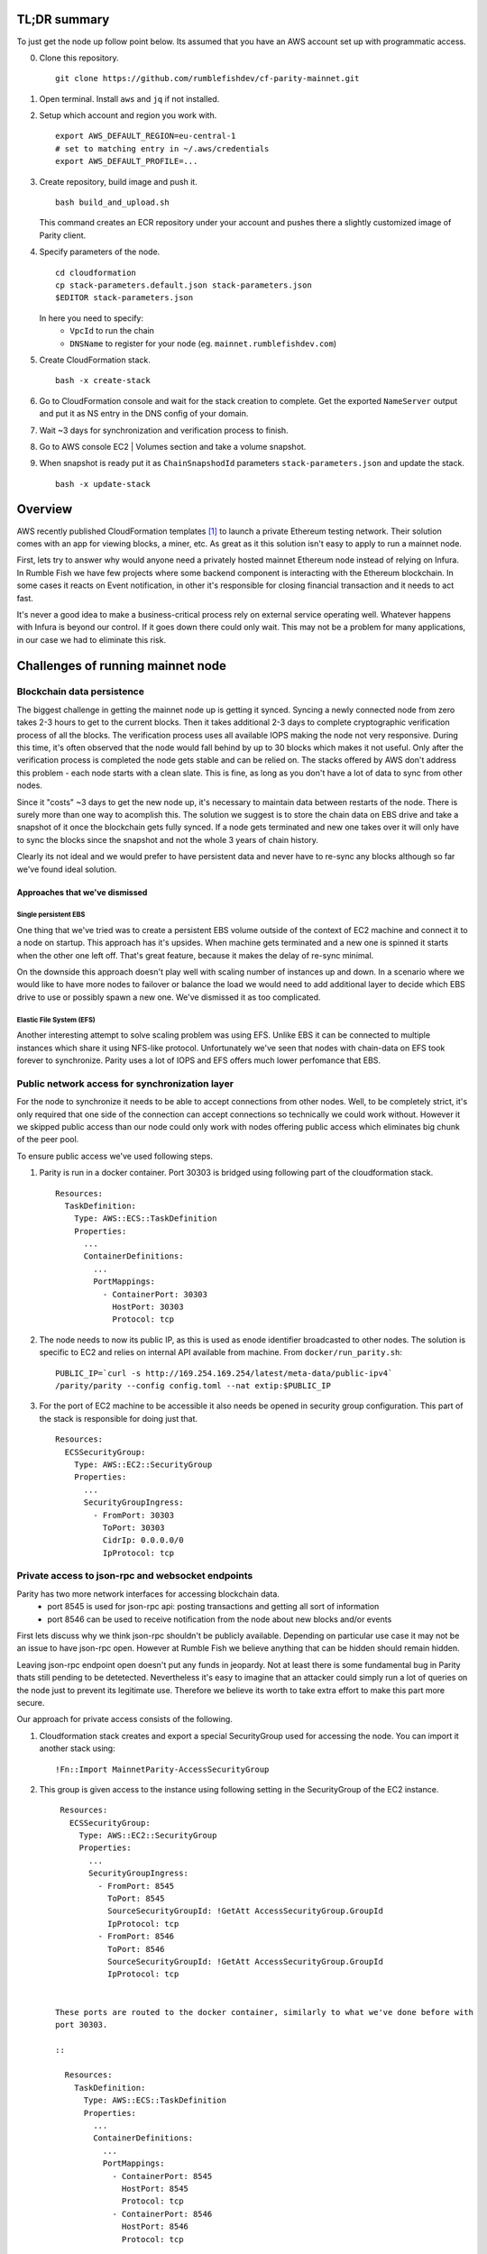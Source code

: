 TL;DR summary
-------------

To just get the node up follow point below. Its assumed that you have an AWS account set up
with programmatic access.

0. Clone this repository.

   ::

     git clone https://github.com/rumblefishdev/cf-parity-mainnet.git

1. Open terminal. Install ``aws`` and ``jq`` if not installed.


2. Setup which account and region you work with.

   ::

      export AWS_DEFAULT_REGION=eu-central-1
      # set to matching entry in ~/.aws/credentials
      export AWS_DEFAULT_PROFILE=...

3. Create repository, build image and push it.

   ::

      bash build_and_upload.sh

   This command creates an ECR repository under your account and pushes there a slightly
   customized image of Parity client.


4. Specify parameters of the node.

   ::

      cd cloudformation
      cp stack-parameters.default.json stack-parameters.json
      $EDITOR stack-parameters.json


   In here you need to specify:
    - ``VpcId`` to run the chain
    - ``DNSName`` to register for your node (eg. ``mainnet.rumblefishdev.com``)


5. Create CloudFormation stack.

   ::

      bash -x create-stack


6. Go to CloudFormation console and wait for the stack creation to complete.
   Get the exported ``NameServer`` output and put it as NS entry in the DNS config of your domain.

7. Wait ~3 days for synchronization and verification process to finish.

8. Go to AWS console EC2 | Volumes section and take a volume snapshot.

9. When snapshot is ready put it as ``ChainSnapshodId`` parameters ``stack-parameters.json``
   and update the stack.

   ::

      bash -x update-stack


Overview
--------

AWS recently published CloudFormation templates [1]_ to launch a private Ethereum testing network.
Their solution comes with an app for viewing blocks, a miner, etc. As great as it this solution isn't easy to apply to run a mainnet node.

First, lets try to answer why would anyone need a privately hosted mainnet Ethereum node instead of relying on Infura. In Rumble Fish we have few projects where some backend component is interacting
with the Ethereum blockchain. In some cases it reacts on Event notification, in other it's responsible
for closing financial transaction and it needs to act fast.

It's never a good idea to make a business-critical process rely on external service operating well.
Whatever happens with Infura is beyond our control. If it goes down there could only wait. This may
not be a problem for many applications, in our case we had to eliminate this risk.


Challenges of running mainnet node
----------------------------------

Blockchain data persistence
&&&&&&&&&&&&&&&&&&&&&&&&&&&

The biggest challenge in getting the mainnet node up is getting it synced.
Syncing a newly connected node from zero takes 2-3 hours to get to the current blocks.
Then it takes additional 2-3 days to complete cryptographic verification process of all the blocks.
The verification process uses all available IOPS making the node not very responsive.
During this time, it's often observed that the node would fall behind by up to 30 blocks
which makes it not useful. Only after the verification process is completed the node gets
stable and can be relied on. The stacks offered by AWS don't address this problem - each node
starts with a clean slate. This is fine, as long as you don't have a lot of data  to sync
from other nodes.

Since it "costs" ~3 days to get the new node up, it's necessary to maintain data between
restarts of the node. There is surely more than one way to acomplish this. The solution we
suggest is to store the chain data on EBS drive and take a snapshot of it once
the blockchain gets fully synced. If a node gets terminated and new one takes over it will
only have to sync the blocks since the snapshot and not the whole 3 years of chain history.

Clearly its not ideal and we would prefer to have persistent data and never have to re-sync
any blocks although so far we've found ideal solution.


Approaches that we've dismissed
###############################

Single persistent EBS
+++++++++++++++++++++

One thing that we've tried was to create a persistent EBS volume outside of the context of
EC2 machine and connect it to a node on startup. This approach has it's upsides. When machine gets
terminated and a new one is spinned it starts when the other one left off. That's great feature,
because it makes the delay of re-sync minimal.

On the downside this approach doesn't play well with scaling number of instances up and down.
In a scenario where we would like to have more nodes to failover or balance the load we would
need to add additional layer to decide which EBS drive to use or possibly spawn a new one.
We've dismissed it as too complicated.

Elastic File System (EFS)
+++++++++++++++++++++++++

Another interesting attempt to solve scaling problem was using EFS. Unlike EBS it can be
connected to multiple instances which share it using NFS-like protocol. Unfortunately we've seen
that nodes with chain-data on EFS took forever to synchronize. Parity uses a lot of
IOPS and EFS offers much lower perfomance that EBS.


Public network access for synchronization layer
&&&&&&&&&&&&&&&&&&&&&&&&&&&&&&&&&&&&&&&&&&&&&&&

For the node to synchronize it needs to be able to accept connections from other nodes.
Well, to be completely strict, it's only required that one side of the connection can accept
connections so technically we could work without. However it we skipped public access than
our node could only work with nodes offering public access which eliminates big chunk of the
peer pool.

To ensure public access we've used following steps.

1. Parity is run in a docker container. Port 30303 is bridged using following part of the
   cloudformation stack.

   ::

     Resources:
       TaskDefinition:
         Type: AWS::ECS::TaskDefinition
         Properties:
           ...
           ContainerDefinitions:
             ...
             PortMappings:
               - ContainerPort: 30303
                 HostPort: 30303
                 Protocol: tcp


2. The node needs to now its public IP, as this is used as enode identifier broadcasted to
   other nodes. The solution is specific to EC2 and relies on internal API available from machine.
   From ``docker/run_parity.sh``:

   ::

      PUBLIC_IP=`curl -s http://169.254.169.254/latest/meta-data/public-ipv4`
      /parity/parity --config config.toml --nat extip:$PUBLIC_IP

3. For the port of EC2 machine to be accessible it also needs be opened in security group configuration.
   This part of the stack is responsible for doing just that.


   ::

     Resources:
       ECSSecurityGroup:
         Type: AWS::EC2::SecurityGroup
         Properties:
           ...
           SecurityGroupIngress:
             - FromPort: 30303
               ToPort: 30303
               CidrIp: 0.0.0.0/0
               IpProtocol: tcp



Private access to json-rpc and websocket endpoints
&&&&&&&&&&&&&&&&&&&&&&&&&&&&&&&&&&&&&&&&&&&&&&&&&&

Parity has two more network interfaces for accessing blockchain data.
  - port 8545 is used for json-rpc api: posting transactions and getting all sort of information
  - port 8546 can be used to receive notification from the node about new blocks and/or events

First lets discuss why we think json-rpc shouldn't be publicly available. Depending on particular
use case it may not be an issue to have json-rpc open. However at Rumble Fish we believe anything
that can be hidden should remain hidden.

Leaving json-rpc endpoint open doesn't put any funds in jeopardy. Not at least there is some
fundamental bug in Parity thats still pending to be detetected.
Nevertheless it's easy to imagine that an attacker could simply run a lot of queries on the
node just to prevent its legitimate use. Therefore we believe its worth to take extra effort to
make this part more secure.

Our approach for private access consists of the following.

1. Cloudformation stack creates and export a special SecurityGroup used for accessing the node.
   You can import it another stack using:

   ::

     !Fn::Import MainnetParity-AccessSecurityGroup

2. This group is given access to the instance using following setting in the SecurityGroup of the
   EC2 instance.

   ::

     Resources:
       ECSSecurityGroup:
         Type: AWS::EC2::SecurityGroup
         Properties:
           ...
           SecurityGroupIngress:
             - FromPort: 8545
               ToPort: 8545
               SourceSecurityGroupId: !GetAtt AccessSecurityGroup.GroupId
               IpProtocol: tcp
             - FromPort: 8546
               ToPort: 8546
               SourceSecurityGroupId: !GetAtt AccessSecurityGroup.GroupId
               IpProtocol: tcp


    These ports are routed to the docker container, similarly to what we've done before with
    port 30303.

    ::

      Resources:
        TaskDefinition:
          Type: AWS::ECS::TaskDefinition
          Properties:
            ...
            ContainerDefinitions:
              ...
              PortMappings:
                - ContainerPort: 8545
                  HostPort: 8545
                  Protocol: tcp
                - ContainerPort: 8546
                  HostPort: 8546
                  Protocol: tcp

3. Client connecting to json-rpc / websocket api need to do so by using private IP of the instance.
   We accomplish this by creating a Route53 HostedZone and registering instances IP in
   there on startup.

   Cloudformation stack exports the nameservers of this zone to be imported as

   ::

     !Fn::Import MainnetParity-NameServer


   or looked up in the AWS console exports.

   You should put this value as NS entry in the configuration of your DNS domain.


Monitoring and logging
----------------------

The stack is configured to gather interesting files from the machine and push them to CloudWatch
log stream named ``MainnetParity-logs``.


  .. image:: ./docs/images/cloudwatch-parity-logs.png
      :width: 80%
      :align: center



Sync and verification process
&&&&&&&&&&&&&&&&&&&&&&&&&&&&&

Here, the interesting bits are the files names ``/parity/parity/...`` which are the output of the
parity process. The first time you launch the stack it will use warp sync to download the blockchain
history using the bulk download protocol of Parity.

In the output it looks somewhat like this:

::

  2018-05-11T09:27:56.202Z ++ curl -s http://169.254.169.254/latest/meta-data/public-ipv4
  2018-05-11T09:27:56.253Z + PUBLIC_IP=18.196.95.41
  2018-05-11T09:27:56.253Z + /parity/parity --config config.toml --nat extip:18.196.95.41
  2018-05-11T09:27:56.297Z Loading config file from config.toml
  2018-05-11T09:27:56.350Z 2018-05-11 09:27:56 UTC Starting Parity/v1.10.3-stable-b9ceda3-20180507/x86_64-linux-gnu/rustc1.25.0
  2018-05-11T09:27:56.350Z 2018-05-11 09:27:56 UTC Keys path /root/.local/share/io.parity.ethereum/keys/Foundation
  2018-05-11T09:27:56.350Z 2018-05-11 09:27:56 UTC DB path /root/.local/share/io.parity.ethereum/chains/ethereum/db/906a34e69aec8c0d
  2018-05-11T09:27:56.350Z 2018-05-11 09:27:56 UTC Path to dapps /root/.local/share/io.parity.ethereum/dapps
  2018-05-11T09:27:56.350Z 2018-05-11 09:27:56 UTC State DB configuration: fast
  2018-05-11T09:27:56.350Z 2018-05-11 09:27:56 UTC Operating mode: active
  2018-05-11T09:27:56.361Z 2018-05-11 09:27:56 UTC Configured for Foundation using Ethash engine
  2018-05-11T09:27:56.730Z 2018-05-11 09:27:56 UTC Public node URL: enode://ec52f4ae94c624b1f8bf9c9b60fd63261beb42af6fea9d0fa4aeb6f52047fdf4afd92d9e3cd9c0f3387e892f378b3491ed8d85c38349ad50dce99539e952e38f@18.196.95.41:30303
  2018-05-11T09:27:57.057Z 2018-05-11 09:27:57 UTC Updated conversion rate to Ξ1 = US$694.89 (6852745.5 wei/gas)
  2018-05-11T09:28:06.806Z 2018-05-11 09:28:06 UTC Syncing       #0 d4e5…8fa3     0 blk/s    0 tx/s   0 Mgas/s      0+    0 Qed        #0    1/25 peers      8 KiB chain    3 MiB db  0 bytes queue   10 KiB sync  RPC:  0 conn,  0 req/s,   0 µs
  2018-05-11T09:28:16.806Z 2018-05-11 09:28:16 UTC Syncing snapshot 9/1370        #0    2/25 peers      8 KiB chain    3 MiB db  0 bytes queue   10 KiB sync  RPC:  0 conn,  0 req/s,   0 µs
  2018-05-11T09:28:21.807Z 2018-05-11 09:28:21 UTC Syncing snapshot 15/1370        #0    2/25 peers      8 KiB chain    3 MiB db  0 bytes queue   10 KiB sync  RPC:  0 conn,  0 req/s,   0 µs
  2018-05-11T09:28:26.808Z 2018-05-11 09:28:26 UTC Syncing snapshot 21/1370        #0    2/25 peers      8 KiB chain    3 MiB db  0 bytes queue   10 KiB sync  RPC:  0 conn,  0 req/s,   0 µs
  2018-05-11T09:28:31.809Z 2018-05-11 09:28:31 UTC Syncing snapshot 27/1370        #0    3/25 peers      8 KiB chain    3 MiB db  0 bytes queue   10 KiB sync  RPC:  0 conn,  0 req/s,   0 µs
  2018-05-11T09:28:36.809Z 2018-05-11 09:28:36 UTC Syncing snapshot 29/1370        #0    3/25 peers      8 KiB chain    3 MiB db  0 bytes queue   10 KiB sync  RPC:  0 conn,  0 req/s,   0 µs


The process of syncing snapshots takes about 3 hours. After the snapshots are synced Parity will download all the blocks created since last snapshot until current head of blockchain.
This phase look like this:

::

  2018-05-11T10:26:46.793Z 2018-05-11 10:26:46 UTC Syncing snapshot 1327/1370        #0   26/50 peers      8 KiB chain    3 MiB db  0 bytes queue   10 KiB sync  RPC:  0 conn,  0 req/s,   0 µs
  2018-05-11T10:26:56.798Z 2018-05-11 10:26:56 UTC Syncing snapshot 1346/1370        #0   26/50 peers      8 KiB chain    3 MiB db  0 bytes queue   10 KiB sync  RPC:  0 conn,  0 req/s,   0 µs
  2018-05-11T10:27:08.097Z 2018-05-11 10:27:08 UTC Syncing #5590000 b084…309c     0 blk/s    0 tx/s   0 Mgas/s      0+    0 Qed  #5590000   24/25 peers     63 KiB chain    1 KiB db  0 bytes queue    6 MiB sync  RPC:  0 conn,  0 req/s,   0 µs
  2018-05-11T10:27:16.794Z 2018-05-11 10:27:16 UTC Syncing #5590000 b084…309c     0 blk/s    0 tx/s   0 Mgas/s   1750+    1 Qed  #5591752   26/50 peers    174 KiB chain   39 KiB db   95 MiB queue   11 MiB sync  RPC:  0 conn,  0 req/s,   0 µs


This will take about another hour to finish this stage.

When this phase is completed the log file will change like this:

::

  2018-05-11T15:24:30.011Z 2018-05-11 15:24:30 UTC Syncing #5595608 f2fe…d003     0 blk/s    0 tx/s   0 Mgas/s      0+    7 Qed  #5595619   11/25 peers     33 MiB chain  182 MiB db    1 MiB queue    8 MiB sync  RPC:  0 conn,  0 req/s,   0 µs
  2018-05-11T15:24:41.386Z 2018-05-11 15:24:41 UTC Updated conversion rate to Ξ1 = US$679.41 (7008882.5 wei/gas)
  2018-05-11T15:24:41.795Z 2018-05-11 15:24:41 UTC Imported #5595620 ef95…d8b2 (181 txs, 7.98 Mgas, 4237.27 ms, 27.63 KiB) + another 3 block(s) containing 330 tx(s)
  2018-05-11T15:24:48.290Z 2018-05-11 15:24:48 UTC Imported #5595622 221b…509d (162 txs, 7.99 Mgas, 1194.76 ms, 25.13 KiB)
  2018-05-11T15:24:51.186Z 2018-05-11 15:24:51 UTC Imported #5595623 b744…cf9c (183 txs, 7.98 Mgas, 1698.02 ms, 33.23 KiB)
  2018-05-11T15:25:27.225Z 2018-05-11 15:25:27 UTC     #40653   13/25 peers     37 MiB chain  182 MiB db  0 bytes queue   24 MiB sync  RPC:  0 conn,  0 req/s,   0 µs
  2018-05-11T15:25:27.241Z 2018-05-11 15:25:27 UTC     #40653   13/25 peers     37 MiB chain  182 MiB db  0 bytes queue   24 MiB sync  RPC:  0 conn,  0 req/s,   0 µs
  2018-05-11T15:25:27.252Z 2018-05-11 15:25:27 UTC     #40653   13/25 peers     37 MiB chain  182 MiB db  0 bytes queue   24 MiB sync  RPC:  0 conn,  0 req/s,   0 µs
  2018-05-11T15:25:27.310Z 2018-05-11 15:25:27 UTC     #40653   13/25 peers     37 MiB chain  182 MiB db  0 bytes queue   24 MiB sync  RPC:  0 conn,  0 req/s,   0 µs
  2018-05-11T15:25:41.464Z 2018-05-11 15:25:41 UTC Imported #5595627 a4a9…9dc0 (136 txs, 7.98 Mgas, 529.92 ms, 19.68 KiB)
  2018-05-11T15:26:02.263Z 2018-05-11 15:26:02 UTC     #78637   23/25 peers     37 MiB chain  183 MiB db  241 KiB queue   22 MiB sync  RPC:  0 conn,  0 req/s,   0 µs
  2018-05-11T15:26:03.398Z 2018-05-11 15:26:03 UTC Reorg to #5595628 8fc3…7c58 (a4a9…9dc0 18c7…4d47 #5595625 f6c1…feae 3faf…012d af04…83a8)

The new type of logline starting with the block number (``#40653 ..``) comes from the process of verification of downloaded blocks. In this process Parity verifies
each block cryptographicaly and ensures that noone tampered with the data.

This process takes about 3 days too complete when run on ``t2.machine`` with gp2 EBS ``300 IOPS``. While it's running you can observe in monitoring of EBS volume that
all available IOPS are being consumed. Screenshot below represent the moment when verification process ends. You can see the difference in usage pattern.

.. figure:: docs/images/read-iops-end-of-sync.png
    :width: 80%

    Read IOPS

.. figure:: docs/images/write-iops-end-of-sync.png
    :width: 80%

    Write IOPS

Since the process of verification is IO bound it's possible to make it faster by provisioning the EBS drive with extra IOPS. In our CloudFormation stack
we use ``gp2`` VolumeType with the size of ``100 GB``. AWS provisions 300 baseline IOPS for such drive. If you need to make verification faster you can
modify the VolumeType to ``io1`` and give it ``1200`` IOPS. At this level we observe that verification process is no longer constrained by available
IOPS but it's missing the CPU power. Therefore you can push it to another level by changing the EC2 machine size from ``t2.medium`` to ``c5.large``.

Running on ``c5.large`` we've observed that Parity during verification uses 2000 IOPS and can finish the whole process in about 7 hours, so it's a good
shortcut if you need to have results fast. Just keep in mind that provisioned IOPS are not cheap, the monthly cost of leaving a drive of this size
and IOPS will be in range of $100, so be careful.

The idea is that once the synchronization and verification is complete you can make a snapshot and use it to restart the cluster with the
downsized disk and machine type.


Staying in sync
&&&&&&&&&&&&&&&

Once the node is fully synced and synchronized it generally stays in sync with head of the chain.

.. image:: docs/images/parity-diff-to-infura.png
    :width: 80%

Image above presents effect of calling ``eth_blockNumber`` on our node and on Infura.
Most of the time the nodes are in sync. Ocasionally either our node or Infura falls 1-4 blocks behind.

Please note, that currently this repository doesn't include Lambda responsible for gathering
metrics above. It will be included this in future articles.



.. [1] https://docs.aws.amazon.com/blockchain-templates/latest/developerguide/blockchain-templates-ethereum.html
